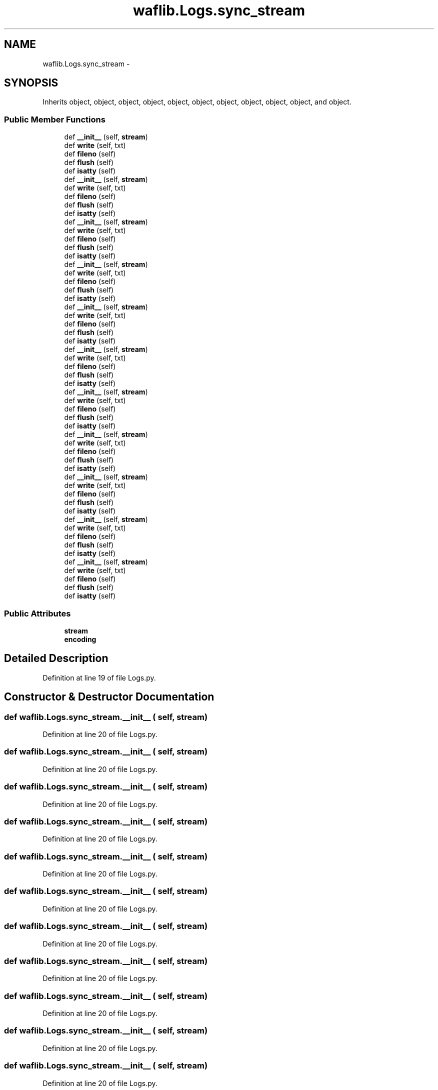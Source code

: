 .TH "waflib.Logs.sync_stream" 3 "Thu Apr 28 2016" "Audacity" \" -*- nroff -*-
.ad l
.nh
.SH NAME
waflib.Logs.sync_stream \- 
.SH SYNOPSIS
.br
.PP
.PP
Inherits object, object, object, object, object, object, object, object, object, object, and object\&.
.SS "Public Member Functions"

.in +1c
.ti -1c
.RI "def \fB__init__\fP (self, \fBstream\fP)"
.br
.ti -1c
.RI "def \fBwrite\fP (self, txt)"
.br
.ti -1c
.RI "def \fBfileno\fP (self)"
.br
.ti -1c
.RI "def \fBflush\fP (self)"
.br
.ti -1c
.RI "def \fBisatty\fP (self)"
.br
.ti -1c
.RI "def \fB__init__\fP (self, \fBstream\fP)"
.br
.ti -1c
.RI "def \fBwrite\fP (self, txt)"
.br
.ti -1c
.RI "def \fBfileno\fP (self)"
.br
.ti -1c
.RI "def \fBflush\fP (self)"
.br
.ti -1c
.RI "def \fBisatty\fP (self)"
.br
.ti -1c
.RI "def \fB__init__\fP (self, \fBstream\fP)"
.br
.ti -1c
.RI "def \fBwrite\fP (self, txt)"
.br
.ti -1c
.RI "def \fBfileno\fP (self)"
.br
.ti -1c
.RI "def \fBflush\fP (self)"
.br
.ti -1c
.RI "def \fBisatty\fP (self)"
.br
.ti -1c
.RI "def \fB__init__\fP (self, \fBstream\fP)"
.br
.ti -1c
.RI "def \fBwrite\fP (self, txt)"
.br
.ti -1c
.RI "def \fBfileno\fP (self)"
.br
.ti -1c
.RI "def \fBflush\fP (self)"
.br
.ti -1c
.RI "def \fBisatty\fP (self)"
.br
.ti -1c
.RI "def \fB__init__\fP (self, \fBstream\fP)"
.br
.ti -1c
.RI "def \fBwrite\fP (self, txt)"
.br
.ti -1c
.RI "def \fBfileno\fP (self)"
.br
.ti -1c
.RI "def \fBflush\fP (self)"
.br
.ti -1c
.RI "def \fBisatty\fP (self)"
.br
.ti -1c
.RI "def \fB__init__\fP (self, \fBstream\fP)"
.br
.ti -1c
.RI "def \fBwrite\fP (self, txt)"
.br
.ti -1c
.RI "def \fBfileno\fP (self)"
.br
.ti -1c
.RI "def \fBflush\fP (self)"
.br
.ti -1c
.RI "def \fBisatty\fP (self)"
.br
.ti -1c
.RI "def \fB__init__\fP (self, \fBstream\fP)"
.br
.ti -1c
.RI "def \fBwrite\fP (self, txt)"
.br
.ti -1c
.RI "def \fBfileno\fP (self)"
.br
.ti -1c
.RI "def \fBflush\fP (self)"
.br
.ti -1c
.RI "def \fBisatty\fP (self)"
.br
.ti -1c
.RI "def \fB__init__\fP (self, \fBstream\fP)"
.br
.ti -1c
.RI "def \fBwrite\fP (self, txt)"
.br
.ti -1c
.RI "def \fBfileno\fP (self)"
.br
.ti -1c
.RI "def \fBflush\fP (self)"
.br
.ti -1c
.RI "def \fBisatty\fP (self)"
.br
.ti -1c
.RI "def \fB__init__\fP (self, \fBstream\fP)"
.br
.ti -1c
.RI "def \fBwrite\fP (self, txt)"
.br
.ti -1c
.RI "def \fBfileno\fP (self)"
.br
.ti -1c
.RI "def \fBflush\fP (self)"
.br
.ti -1c
.RI "def \fBisatty\fP (self)"
.br
.ti -1c
.RI "def \fB__init__\fP (self, \fBstream\fP)"
.br
.ti -1c
.RI "def \fBwrite\fP (self, txt)"
.br
.ti -1c
.RI "def \fBfileno\fP (self)"
.br
.ti -1c
.RI "def \fBflush\fP (self)"
.br
.ti -1c
.RI "def \fBisatty\fP (self)"
.br
.ti -1c
.RI "def \fB__init__\fP (self, \fBstream\fP)"
.br
.ti -1c
.RI "def \fBwrite\fP (self, txt)"
.br
.ti -1c
.RI "def \fBfileno\fP (self)"
.br
.ti -1c
.RI "def \fBflush\fP (self)"
.br
.ti -1c
.RI "def \fBisatty\fP (self)"
.br
.in -1c
.SS "Public Attributes"

.in +1c
.ti -1c
.RI "\fBstream\fP"
.br
.ti -1c
.RI "\fBencoding\fP"
.br
.in -1c
.SH "Detailed Description"
.PP 
Definition at line 19 of file Logs\&.py\&.
.SH "Constructor & Destructor Documentation"
.PP 
.SS "def waflib\&.Logs\&.sync_stream\&.__init__ ( self,  stream)"

.PP
Definition at line 20 of file Logs\&.py\&.
.SS "def waflib\&.Logs\&.sync_stream\&.__init__ ( self,  stream)"

.PP
Definition at line 20 of file Logs\&.py\&.
.SS "def waflib\&.Logs\&.sync_stream\&.__init__ ( self,  stream)"

.PP
Definition at line 20 of file Logs\&.py\&.
.SS "def waflib\&.Logs\&.sync_stream\&.__init__ ( self,  stream)"

.PP
Definition at line 20 of file Logs\&.py\&.
.SS "def waflib\&.Logs\&.sync_stream\&.__init__ ( self,  stream)"

.PP
Definition at line 20 of file Logs\&.py\&.
.SS "def waflib\&.Logs\&.sync_stream\&.__init__ ( self,  stream)"

.PP
Definition at line 20 of file Logs\&.py\&.
.SS "def waflib\&.Logs\&.sync_stream\&.__init__ ( self,  stream)"

.PP
Definition at line 20 of file Logs\&.py\&.
.SS "def waflib\&.Logs\&.sync_stream\&.__init__ ( self,  stream)"

.PP
Definition at line 20 of file Logs\&.py\&.
.SS "def waflib\&.Logs\&.sync_stream\&.__init__ ( self,  stream)"

.PP
Definition at line 20 of file Logs\&.py\&.
.SS "def waflib\&.Logs\&.sync_stream\&.__init__ ( self,  stream)"

.PP
Definition at line 20 of file Logs\&.py\&.
.SS "def waflib\&.Logs\&.sync_stream\&.__init__ ( self,  stream)"

.PP
Definition at line 20 of file Logs\&.py\&.
.SH "Member Function Documentation"
.PP 
.SS "def waflib\&.Logs\&.sync_stream\&.fileno ( self)"

.PP
Definition at line 30 of file Logs\&.py\&.
.SS "def waflib\&.Logs\&.sync_stream\&.fileno ( self)"

.PP
Definition at line 30 of file Logs\&.py\&.
.SS "def waflib\&.Logs\&.sync_stream\&.fileno ( self)"

.PP
Definition at line 30 of file Logs\&.py\&.
.SS "def waflib\&.Logs\&.sync_stream\&.fileno ( self)"

.PP
Definition at line 30 of file Logs\&.py\&.
.SS "def waflib\&.Logs\&.sync_stream\&.fileno ( self)"

.PP
Definition at line 30 of file Logs\&.py\&.
.SS "def waflib\&.Logs\&.sync_stream\&.fileno ( self)"

.PP
Definition at line 30 of file Logs\&.py\&.
.SS "def waflib\&.Logs\&.sync_stream\&.fileno ( self)"

.PP
Definition at line 30 of file Logs\&.py\&.
.SS "def waflib\&.Logs\&.sync_stream\&.fileno ( self)"

.PP
Definition at line 30 of file Logs\&.py\&.
.SS "def waflib\&.Logs\&.sync_stream\&.fileno ( self)"

.PP
Definition at line 30 of file Logs\&.py\&.
.SS "def waflib\&.Logs\&.sync_stream\&.fileno ( self)"

.PP
Definition at line 30 of file Logs\&.py\&.
.SS "def waflib\&.Logs\&.sync_stream\&.fileno ( self)"

.PP
Definition at line 30 of file Logs\&.py\&.
.SS "def waflib\&.Logs\&.sync_stream\&.flush ( self)"

.PP
Definition at line 32 of file Logs\&.py\&.
.SS "def waflib\&.Logs\&.sync_stream\&.flush ( self)"

.PP
Definition at line 32 of file Logs\&.py\&.
.SS "def waflib\&.Logs\&.sync_stream\&.flush ( self)"

.PP
Definition at line 32 of file Logs\&.py\&.
.SS "def waflib\&.Logs\&.sync_stream\&.flush ( self)"

.PP
Definition at line 32 of file Logs\&.py\&.
.SS "def waflib\&.Logs\&.sync_stream\&.flush ( self)"

.PP
Definition at line 32 of file Logs\&.py\&.
.SS "def waflib\&.Logs\&.sync_stream\&.flush ( self)"

.PP
Definition at line 32 of file Logs\&.py\&.
.SS "def waflib\&.Logs\&.sync_stream\&.flush ( self)"

.PP
Definition at line 32 of file Logs\&.py\&.
.SS "def waflib\&.Logs\&.sync_stream\&.flush ( self)"

.PP
Definition at line 32 of file Logs\&.py\&.
.SS "def waflib\&.Logs\&.sync_stream\&.flush ( self)"

.PP
Definition at line 32 of file Logs\&.py\&.
.SS "def waflib\&.Logs\&.sync_stream\&.flush ( self)"

.PP
Definition at line 32 of file Logs\&.py\&.
.SS "def waflib\&.Logs\&.sync_stream\&.flush ( self)"

.PP
Definition at line 32 of file Logs\&.py\&.
.SS "def waflib\&.Logs\&.sync_stream\&.isatty ( self)"

.PP
Definition at line 34 of file Logs\&.py\&.
.SS "def waflib\&.Logs\&.sync_stream\&.isatty ( self)"

.PP
Definition at line 34 of file Logs\&.py\&.
.SS "def waflib\&.Logs\&.sync_stream\&.isatty ( self)"

.PP
Definition at line 34 of file Logs\&.py\&.
.SS "def waflib\&.Logs\&.sync_stream\&.isatty ( self)"

.PP
Definition at line 34 of file Logs\&.py\&.
.SS "def waflib\&.Logs\&.sync_stream\&.isatty ( self)"

.PP
Definition at line 34 of file Logs\&.py\&.
.SS "def waflib\&.Logs\&.sync_stream\&.isatty ( self)"

.PP
Definition at line 34 of file Logs\&.py\&.
.SS "def waflib\&.Logs\&.sync_stream\&.isatty ( self)"

.PP
Definition at line 34 of file Logs\&.py\&.
.SS "def waflib\&.Logs\&.sync_stream\&.isatty ( self)"

.PP
Definition at line 34 of file Logs\&.py\&.
.SS "def waflib\&.Logs\&.sync_stream\&.isatty ( self)"

.PP
Definition at line 34 of file Logs\&.py\&.
.SS "def waflib\&.Logs\&.sync_stream\&.isatty ( self)"

.PP
Definition at line 34 of file Logs\&.py\&.
.SS "def waflib\&.Logs\&.sync_stream\&.isatty ( self)"

.PP
Definition at line 34 of file Logs\&.py\&.
.SS "def waflib\&.Logs\&.sync_stream\&.write ( self,  txt)"

.PP
Definition at line 23 of file Logs\&.py\&.
.SS "def waflib\&.Logs\&.sync_stream\&.write ( self,  txt)"

.PP
Definition at line 23 of file Logs\&.py\&.
.SS "def waflib\&.Logs\&.sync_stream\&.write ( self,  txt)"

.PP
Definition at line 23 of file Logs\&.py\&.
.SS "def waflib\&.Logs\&.sync_stream\&.write ( self,  txt)"

.PP
Definition at line 23 of file Logs\&.py\&.
.SS "def waflib\&.Logs\&.sync_stream\&.write ( self,  txt)"

.PP
Definition at line 23 of file Logs\&.py\&.
.SS "def waflib\&.Logs\&.sync_stream\&.write ( self,  txt)"

.PP
Definition at line 23 of file Logs\&.py\&.
.SS "def waflib\&.Logs\&.sync_stream\&.write ( self,  txt)"

.PP
Definition at line 23 of file Logs\&.py\&.
.SS "def waflib\&.Logs\&.sync_stream\&.write ( self,  txt)"

.PP
Definition at line 23 of file Logs\&.py\&.
.SS "def waflib\&.Logs\&.sync_stream\&.write ( self,  txt)"

.PP
Definition at line 23 of file Logs\&.py\&.
.SS "def waflib\&.Logs\&.sync_stream\&.write ( self,  txt)"

.PP
Definition at line 23 of file Logs\&.py\&.
.SS "def waflib\&.Logs\&.sync_stream\&.write ( self,  txt)"

.PP
Definition at line 23 of file Logs\&.py\&.
.SH "Member Data Documentation"
.PP 
.SS "waflib\&.Logs\&.sync_stream\&.encoding"

.PP
Definition at line 22 of file Logs\&.py\&.
.SS "waflib\&.Logs\&.sync_stream\&.stream"

.PP
Definition at line 21 of file Logs\&.py\&.

.SH "Author"
.PP 
Generated automatically by Doxygen for Audacity from the source code\&.
